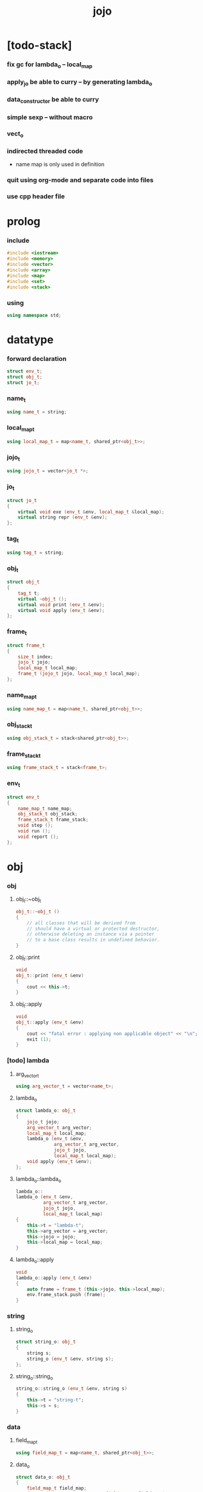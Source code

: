 #+property: tangle jojo.cpp
#+title: jojo

* [todo-stack]

*** fix gc for lambda_o -- local_map

*** apply_jo be able to curry -- by generating lambda_o

*** data_constructor be able to curry

*** simple sexp -- without macro

*** vect_o

*** indirected threaded code

    - name map is only used in definition

*** quit using org-mode and separate code into files

*** use cpp header file

* prolog

*** include

    #+begin_src cpp
    #include <iostream>
    #include <memory>
    #include <vector>
    #include <array>
    #include <map>
    #include <set>
    #include <stack>
    #+end_src

*** using

    #+begin_src cpp
    using namespace std;
    #+end_src

* datatype

*** forward declaration

    #+begin_src cpp
    struct env_t;
    struct obj_t;
    struct jo_t;
    #+end_src

*** name_t

    #+begin_src cpp
    using name_t = string;
    #+end_src

*** local_map_t

    #+begin_src cpp
    using local_map_t = map<name_t, shared_ptr<obj_t>>;
    #+end_src

*** jojo_t

    #+begin_src cpp
    using jojo_t = vector<jo_t *>;
    #+end_src

*** jo_t

    #+begin_src cpp
    struct jo_t
    {
        virtual void exe (env_t &env, local_map_t &local_map);
        virtual string repr (env_t &env);
    };
    #+end_src

*** tag_t

    #+begin_src cpp
    using tag_t = string;
    #+end_src

*** obj_t

    #+begin_src cpp
    struct obj_t
    {
        tag_t t;
        virtual ~obj_t ();
        virtual void print (env_t &env);
        virtual void apply (env_t &env);
    };
    #+end_src

*** frame_t

    #+begin_src cpp
    struct frame_t
    {
        size_t index;
        jojo_t jojo;
        local_map_t local_map;
        frame_t (jojo_t jojo, local_map_t local_map);
    };
    #+end_src

*** name_map_t

    #+begin_src cpp
    using name_map_t = map<name_t, shared_ptr<obj_t>>;
    #+end_src

*** obj_stack_t

    #+begin_src cpp
    using obj_stack_t = stack<shared_ptr<obj_t>>;
    #+end_src

*** frame_stack_t

    #+begin_src cpp
    using frame_stack_t = stack<frame_t>;
    #+end_src

*** env_t

    #+begin_src cpp
    struct env_t
    {
        name_map_t name_map;
        obj_stack_t obj_stack;
        frame_stack_t frame_stack;
        void step ();
        void run ();
        void report ();
    };
    #+end_src

* obj

*** obj

***** obj_t::~obj_t

      #+begin_src cpp
      obj_t::~obj_t ()
      {
          // all classes that will be derived from
          // should have a virtual or protected destructor,
          // otherwise deleting an instance via a pointer
          // to a base class results in undefined behavior.
      }
      #+end_src

***** obj_t::print

      #+begin_src cpp
      void
      obj_t::print (env_t &env)
      {
          cout << this->t;
      }
      #+end_src

***** obj_t::apply

      #+begin_src cpp
      void
      obj_t::apply (env_t &env)
      {
          cout << "fatal error : applying non applicable object" << "\n";
          exit (1);
      }
      #+end_src

*** [todo] lambda

***** arg_vector_t

      #+begin_src cpp
      using arg_vector_t = vector<name_t>;
      #+end_src

***** lambda_o

      #+begin_src cpp
      struct lambda_o: obj_t
      {
          jojo_t jojo;
          arg_vector_t arg_vector;
          local_map_t local_map;
          lambda_o (env_t &env,
                    arg_vector_t arg_vector,
                    jojo_t jojo,
                    local_map_t local_map);
          void apply (env_t &env);
      };
      #+end_src

***** lambda_o::lambda_o

      #+begin_src cpp
      lambda_o::
      lambda_o (env_t &env,
                arg_vector_t arg_vector,
                jojo_t jojo,
                local_map_t local_map)
      {
          this->t = "lambda-t";
          this->arg_vector = arg_vector;
          this->jojo = jojo;
          this->local_map = local_map;
      }
      #+end_src

***** lambda_o::apply

      #+begin_src cpp
      void
      lambda_o::apply (env_t &env)
      {
          auto frame = frame_t (this->jojo, this->local_map);
          env.frame_stack.push (frame);
      }
      #+end_src

*** string

***** string_o

      #+begin_src cpp
      struct string_o: obj_t
      {
          string s;
          string_o (env_t &env, string s);
      };
      #+end_src

***** string_o::string_o

      #+begin_src cpp
      string_o::string_o (env_t &env, string s)
      {
          this->t = "string-t";
          this->s = s;
      }
      #+end_src

*** data

***** field_map_t

      #+begin_src cpp
      using field_map_t = map<name_t, shared_ptr<obj_t>>;
      #+end_src

***** data_o

      #+begin_src cpp
      struct data_o: obj_t
      {
          field_map_t field_map;
          data_o (env_t &env, tag_t t, field_map_t field_map);
      };
      #+end_src

***** data_o::data_o

      #+begin_src cpp
      data_o::data_o (env_t &env, tag_t t, field_map_t field_map)
      {
          this->t = t;
          this->field_map = field_map;
      }
      #+end_src

*** type

***** field_vector_t

      #+begin_src cpp
      using field_vector_t = vector<name_t>;
      #+end_src

***** type_o

      #+begin_src cpp
      struct type_o: obj_t
      {
          tag_t type_tag;
          field_vector_t field_vector;
          type_o (env_t &env,
                  tag_t type_tag,
                  field_vector_t field_vector);
      };
      #+end_src

***** type_o::type_o

      #+begin_src cpp
      type_o::
      type_o (env_t &env,
              tag_t type_tag,
              field_vector_t field_vector)
      {
          this->t = "type-t";
          this->type_tag = type_tag;
          this->field_vector = field_vector;
      }
      #+end_src

*** [todo] data_constructor

***** data_constructor_o

      #+begin_src cpp
      struct data_constructor_o: obj_t
      {
          shared_ptr<type_o> type;
          data_constructor_o (env_t &env, shared_ptr<type_o> type);
          void apply (env_t &env);
      };
      #+end_src

***** data_constructor_o::data_constructor_o

      #+begin_src cpp
      data_constructor_o::
      data_constructor_o (env_t &env, shared_ptr<type_o> type)
      {
          this->t = "data-constructor-t";
          this->type = type;
      }
      #+end_src

***** data_constructor_o::apply

      #+begin_src cpp
      void
      data_constructor_o::apply (env_t &env)
      {
          auto field_map = field_map_t ();
          field_vector_t &field_vector = this->type->field_vector;
          for (auto it = field_vector.rbegin();
               it != field_vector.rend();
               it++) {
              name_t name = *it;
              shared_ptr<obj_t> obj = env.obj_stack.top ();
              env.obj_stack.pop ();
              field_map.insert (make_pair (name, obj));
          }
          auto data = make_shared<data_o>
              (env, this->type->type_tag, field_map);
          env.obj_stack.push (data);
      }
      #+end_src

* env

*** jojo

***** jojo_print

      #+begin_src cpp
      void
      jojo_print (env_t &env,
                  jojo_t jojo)
      {
          for (auto &jo: jojo)
              cout << jo->repr (env) << " ";
      }
      #+end_src

***** jojo_print_with_index

      #+begin_src cpp
      void
      jojo_print_with_index (env_t &env,
                             jojo_t jojo,
                             size_t index)
      {
          for (auto it = jojo.begin ();
               it != jojo.end ();
               it++) {
              size_t it_index = it - jojo.begin ();
              jo_t *jo = *it;
              if (index == it_index) {
                  cout << "->> " << jo->repr (env) << " ";
              }
              else {
                  cout << jo->repr (env) << " ";
              }
          }
      }
      #+end_src

*** frame

***** frame_t::frame_t

      #+begin_src cpp
      frame_t::frame_t (jojo_t jojo, local_map_t local_map)
      {
          this->index = 0;
          this->jojo = jojo;
          this->local_map = local_map;
      }
      #+end_src

***** frame_report

      #+begin_src cpp
      void
      frame_report (env_t &env, frame_t frame)
      {
          cout << "  - ["
               << frame.index+1
               << "/"
               << frame.jojo.size ()
               << "] ";
          jojo_print_with_index (env, frame.jojo, frame.index);
          cout << "\n";

          cout << "  - local_map # " << frame.local_map.size () << "\n";
          for (auto &kv: frame.local_map) {
              cout << "    " << kv.first << " : ";
              auto obj = kv.second;
              obj->print (env);
              cout << "\n";
          }
      }
      #+end_src

*** name_map

***** name_map_report

      #+begin_src cpp
      void
      name_map_report (env_t &env)
      {
          cout << "- name_map # " << env.name_map.size () << "\n";
          for (auto &kv: env.name_map) {
              cout << "  " << kv.first << " : ";
              auto obj = kv.second;
              obj->print (env);
              cout << "\n";
          }
      }
      #+end_src

*** obj_stack

***** frame_stack_report

      #+begin_src cpp
      void
      frame_stack_report (env_t &env)
      {
          cout << "- frame_stack # " << env.frame_stack.size () << "\n";
          frame_stack_t frame_stack = env.frame_stack;
          while (! frame_stack.empty ()) {
             auto frame = frame_stack.top ();
             frame_report (env, frame);
             frame_stack.pop ();
          }
      }
      #+end_src

*** frame_stack

***** obj_stack_report

      #+begin_src cpp
      void
      obj_stack_report (env_t &env)
      {
          cout << "- obj_stack # " << env.obj_stack.size () << "\n";
          cout << "  ";
          auto obj_stack = env.obj_stack;
          while (! obj_stack.empty ()) {
              auto obj = obj_stack.top ();
              obj->print (env);
              cout << " ";
              obj_stack.pop ();
          }
          cout << "\n";
      }
      #+end_src

*** env_t::step

    #+begin_src cpp
    void
    env_t::step ()
    {
        frame_t &frame = this->frame_stack.top ();
        size_t size = frame.jojo.size ();
        size_t index = frame.index;

        // handle empty jojo
        if (index >= size) {
            this->frame_stack.pop ();
            return;
        }

        // get jo only for non empty jojo
        jo_t *jo = frame.jojo [index];

        frame.index++;

        // handle proper tail call
        if (index+1 == size)
            this->frame_stack.pop ();

        // since the last frame might be drop,
        //   we pass local_map the last frame
        //   as an extra argument.
        jo->exe (*this, frame.local_map);
    }
    #+end_src

*** env_t::run

    #+begin_src cpp
    void
    env_t::run ()
    {
        while (!this->frame_stack.empty ()) {
            this->report ();
            this->step ();
        }
    }
    #+end_src

*** env_t::report

    #+begin_src cpp
    void
    env_t::report ()
    {
        name_map_report (*this);
        frame_stack_report (*this);
        obj_stack_report (*this);
        cout << "\n";
    }
    #+end_src

* jo

*** jo

***** jo_t::exe

      #+begin_src cpp
      void
      jo_t::exe (env_t &env, local_map_t &local_map)
      {
          cout << "fatal error : unknown jo" << "\n";
          exit (1);
      }
      #+end_src

***** jo_t::repr

      #+begin_src cpp
      string
      jo_t::repr (env_t &env)
      {
          return "(unknown)";
      }
      #+end_src

*** call_jo

***** call_jo_t

      #+begin_src cpp
      struct call_jo_t: jo_t
      {
          name_t name;

          call_jo_t (name_t name);

          void exe (env_t &env, local_map_t &local_map);
          string repr (env_t &env);
      };
      #+end_src

***** call_jo_t::call_jo_t

      #+begin_src cpp
      call_jo_t::call_jo_t (name_t name)
      {
          this->name = name;
      }
      #+end_src

***** call_jo_t::exe

      #+begin_src cpp
      void
      call_jo_t::exe (env_t &env, local_map_t &local_map)
      {
          // local_map first
          auto it = local_map.find (this->name);
          if (it != local_map.end ()) {
              env.obj_stack.push (it->second);
              return;
          }
          // name_map second
          it = env.name_map.find (this->name);
          if (it != env.name_map.end ()) {
              env.obj_stack.push (it->second);
              return;
          }
          cout << "fatal error ! unknown name : "
               << this->name
               << "\n";
          exit (1);
      }
      #+end_src

***** call_jo_t::repr

      #+begin_src cpp
      string
      call_jo_t::repr (env_t &env)
      {
          return "(call " + this->name + ")";
      }
      #+end_src

*** [todo] lambda_jo

***** lambda_jo_t

      #+begin_src cpp
      struct lambda_jo_t: jo_t
      {
          jojo_t jojo;
          arg_vector_t arg_vector;
          lambda_jo_t (arg_vector_t arg_vector, jojo_t jojo);
          void exe (env_t &env, local_map_t &local_map);
          string repr (env_t &env);
      };
      #+end_src

***** lambda_jo_t::lambda_jo_t

      #+begin_src cpp
      lambda_jo_t::lambda_jo_t (arg_vector_t arg_vector, jojo_t jojo)
      {
          this->arg_vector = arg_vector;
          this->jojo = jojo;
      }
      #+end_src

***** lambda_jo_t::exe

      #+begin_src cpp
      void
      lambda_jo_t::exe (env_t &env, local_map_t &local_map)
      {
          // create lambda_o by closure
          // and push it to obj_stack
          auto frame = env.frame_stack.top ();
          // ><><>< need to copy the local_map
          auto lambda = make_shared<lambda_o>
              (env, this->arg_vector, this->jojo, frame.local_map);
          env.obj_stack.push (lambda);
      }
      #+end_src

***** lambda_jo_t::repr

      #+begin_src cpp
      string
      lambda_jo_t::repr (env_t &env)
      {
          return "(lambda)";
      }
      #+end_src

*** field_jo

***** field_jo_t

      #+begin_src cpp
      struct field_jo_t: jo_t
      {
          name_t name;
          field_jo_t (name_t name);
          void exe (env_t &env, local_map_t &local_map);
          string repr (env_t &env);
      };
      #+end_src

***** field_jo_t::field_jo_t

      #+begin_src cpp
      field_jo_t::field_jo_t (name_t name)
      {
          this->name = name;
      }
      #+end_src

***** field_jo_t::exe

      #+begin_src cpp
      void
      field_jo_t::exe (env_t &env, local_map_t &local_map)
      {
          auto obj = env.obj_stack.top ();
          env.obj_stack.pop ();
          auto data = static_pointer_cast<data_o> (obj);
          auto it = data->field_map.find (this->name);
          if (it != data->field_map.end ()) {
              env.obj_stack.push (it->second);
              return;
          }
          cout << "fatal error ! unknown field : "
               << this->name
               << "\n";
          exit (1);
      }
      #+end_src

***** field_jo_t::repr

      #+begin_src cpp
      string
      field_jo_t::repr (env_t &env)
      {
          return "(field " + this->name + ")";
      }
      #+end_src

*** [todo] apply_jo

***** apply_jo_t

      #+begin_src cpp
      struct apply_jo_t: jo_t
      {
          void exe (env_t &env, local_map_t &local_map);
          string repr (env_t &env);
      };
      #+end_src

***** apply_jo_t::exe

      #+begin_src cpp
      void
      apply_jo_t::exe (env_t &env, local_map_t &local_map)
      {
          auto obj = env.obj_stack.top ();
          env.obj_stack.pop ();
          obj->apply (env);
      }
      #+end_src

***** apply_jo_t::repr

      #+begin_src cpp
      string
      apply_jo_t::repr (env_t &env)
      {
          return "(apply)";
      }
      #+end_src

* epilog

*** main

    #+begin_src cpp
    int
    main ()
    {
        auto env = env_t ();
        field_map_t field_map = {
            {"f1", make_shared<string_o> (env, "fs1")},
            {"f2", make_shared<string_o> (env, "fs2")},
        };

        env.name_map = {
            {"k1", make_shared<string_o> (env, "s1")},
            {"k2", make_shared<string_o> (env, "s2")},
            {"d1", make_shared<data_o> (env, "d-t", field_map)},
        };

        jojo_t jojo = {
            new call_jo_t ("k1"),
            new call_jo_t ("k2"),
            new lambda_jo_t ({ "x", "y" },
                             { new call_jo_t ("k1"),
                               new call_jo_t ("k2") }),
            new apply_jo_t,
            new call_jo_t ("d1"),
            new call_jo_t ("d1"),
            new field_jo_t ("f1"),
        };

        auto frame = frame_t (jojo, local_map_t ());
        env.frame_stack.push (frame);
        env.report ();
        env.run ();
        env.report ();
    }
    #+end_src
